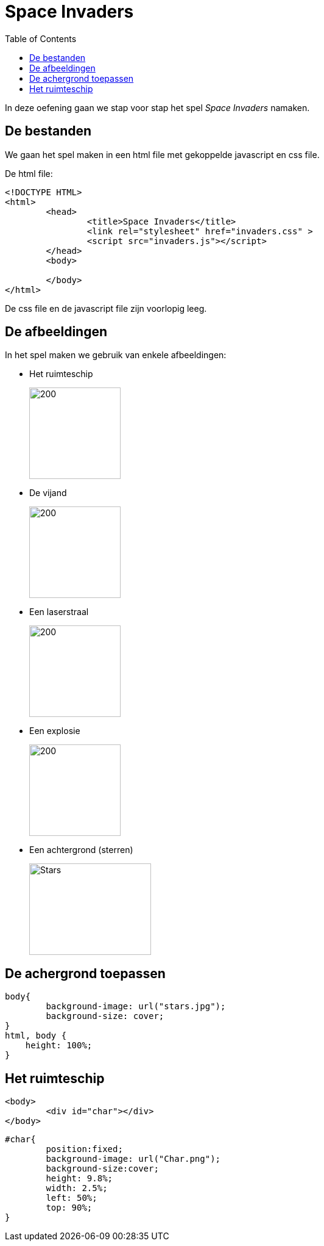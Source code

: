 :lib: pass:quotes[_library_]
:libs: pass:quotes[_libraries_]
:j: Java
:fs: functies
:f: functie
:m: method
:icons: font
:source-highlighter: rouge
:am: Access Modifier

//ifdef::env-github[]
:tip-caption: :bulb:
:note-caption: :information_source:
:important-caption: :heavy_exclamation_mark:
:caution-caption: :fire:
:warning-caption: :warning:
//endif::[]

= Space Invaders
//Author Mark Nuyts
//v0.1
:toc: left
:toclevels: 4

In deze oefening gaan we stap voor stap het spel __Space Invaders__ namaken.

== De bestanden

We gaan het spel maken in een html file met gekoppelde javascript en css file.

De html file:

[source,html]
----
<!DOCTYPE HTML>
<html>
	<head>
		<title>Space Invaders</title>
		<link rel="stylesheet" href="invaders.css" >
		<script src="invaders.js"></script>
	</head>
	<body>
	
	</body>
</html>
----

De css file en de javascript file zijn voorlopig leeg.

== De afbeeldingen

In het spel maken we gebruik van enkele afbeeldingen:

* Het ruimteschip
+
image::Char.png[200,150]
+
* De vijand
+
image::Enemy.png[200,150]
+
* Een laserstraal
+
image::Shot.png[200,150]
+
* Een explosie
+
image::explosion-gif.gif[200,150]
+
* Een achtergrond (sterren)
+
image::stars.jpg[Stars,200,150]

== De achergrond toepassen

[source,css]
----
body{
	background-image: url("stars.jpg");
	background-size: cover;
}
html, body {
    height: 100%;
}
----

== Het ruimteschip

[source,html]
----
<body>
	<div id="char"></div>
</body>
----

[source,css]
----
#char{
	position:fixed;
	background-image: url("Char.png");
	background-size:cover;
	height: 9.8%;
	width: 2.5%;
	left: 50%;
	top: 90%;
}
----

